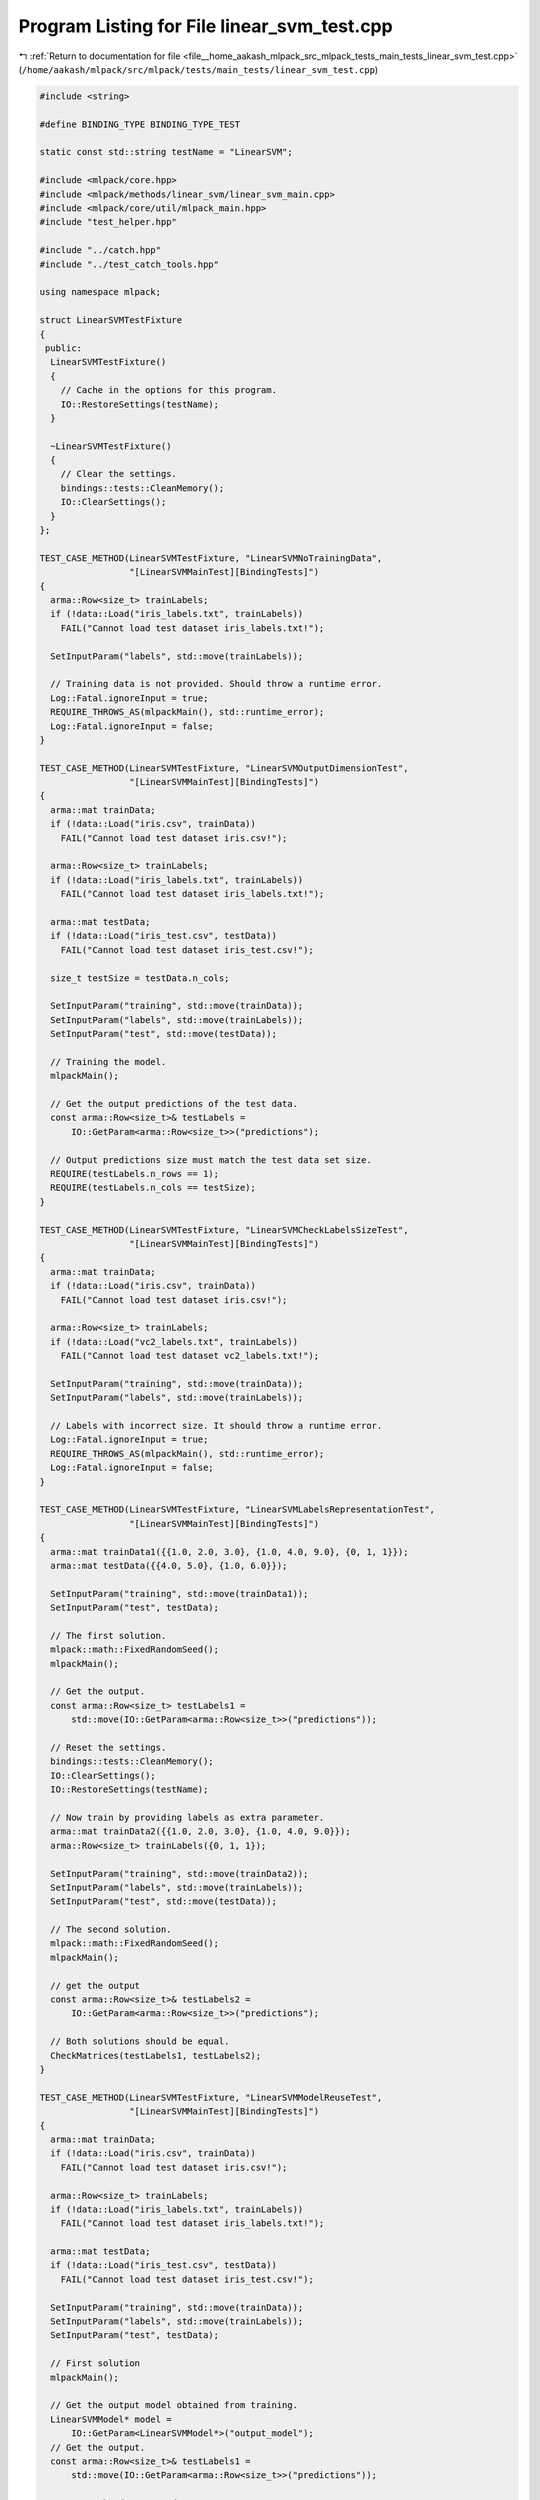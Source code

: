 
.. _program_listing_file__home_aakash_mlpack_src_mlpack_tests_main_tests_linear_svm_test.cpp:

Program Listing for File linear_svm_test.cpp
============================================

|exhale_lsh| :ref:`Return to documentation for file <file__home_aakash_mlpack_src_mlpack_tests_main_tests_linear_svm_test.cpp>` (``/home/aakash/mlpack/src/mlpack/tests/main_tests/linear_svm_test.cpp``)

.. |exhale_lsh| unicode:: U+021B0 .. UPWARDS ARROW WITH TIP LEFTWARDS

.. code-block:: cpp

   
   #include <string>
   
   #define BINDING_TYPE BINDING_TYPE_TEST
   
   static const std::string testName = "LinearSVM";
   
   #include <mlpack/core.hpp>
   #include <mlpack/methods/linear_svm/linear_svm_main.cpp>
   #include <mlpack/core/util/mlpack_main.hpp>
   #include "test_helper.hpp"
   
   #include "../catch.hpp"
   #include "../test_catch_tools.hpp"
   
   using namespace mlpack;
   
   struct LinearSVMTestFixture
   {
    public:
     LinearSVMTestFixture()
     {
       // Cache in the options for this program.
       IO::RestoreSettings(testName);
     }
   
     ~LinearSVMTestFixture()
     {
       // Clear the settings.
       bindings::tests::CleanMemory();
       IO::ClearSettings();
     }
   };
   
   TEST_CASE_METHOD(LinearSVMTestFixture, "LinearSVMNoTrainingData",
                    "[LinearSVMMainTest][BindingTests]")
   {
     arma::Row<size_t> trainLabels;
     if (!data::Load("iris_labels.txt", trainLabels))
       FAIL("Cannot load test dataset iris_labels.txt!");
   
     SetInputParam("labels", std::move(trainLabels));
   
     // Training data is not provided. Should throw a runtime error.
     Log::Fatal.ignoreInput = true;
     REQUIRE_THROWS_AS(mlpackMain(), std::runtime_error);
     Log::Fatal.ignoreInput = false;
   }
   
   TEST_CASE_METHOD(LinearSVMTestFixture, "LinearSVMOutputDimensionTest",
                    "[LinearSVMMainTest][BindingTests]")
   {
     arma::mat trainData;
     if (!data::Load("iris.csv", trainData))
       FAIL("Cannot load test dataset iris.csv!");
   
     arma::Row<size_t> trainLabels;
     if (!data::Load("iris_labels.txt", trainLabels))
       FAIL("Cannot load test dataset iris_labels.txt!");
   
     arma::mat testData;
     if (!data::Load("iris_test.csv", testData))
       FAIL("Cannot load test dataset iris_test.csv!");
   
     size_t testSize = testData.n_cols;
   
     SetInputParam("training", std::move(trainData));
     SetInputParam("labels", std::move(trainLabels));
     SetInputParam("test", std::move(testData));
   
     // Training the model.
     mlpackMain();
   
     // Get the output predictions of the test data.
     const arma::Row<size_t>& testLabels =
         IO::GetParam<arma::Row<size_t>>("predictions");
   
     // Output predictions size must match the test data set size.
     REQUIRE(testLabels.n_rows == 1);
     REQUIRE(testLabels.n_cols == testSize);
   }
   
   TEST_CASE_METHOD(LinearSVMTestFixture, "LinearSVMCheckLabelsSizeTest",
                    "[LinearSVMMainTest][BindingTests]")
   {
     arma::mat trainData;
     if (!data::Load("iris.csv", trainData))
       FAIL("Cannot load test dataset iris.csv!");
   
     arma::Row<size_t> trainLabels;
     if (!data::Load("vc2_labels.txt", trainLabels))
       FAIL("Cannot load test dataset vc2_labels.txt!");
   
     SetInputParam("training", std::move(trainData));
     SetInputParam("labels", std::move(trainLabels));
   
     // Labels with incorrect size. It should throw a runtime error.
     Log::Fatal.ignoreInput = true;
     REQUIRE_THROWS_AS(mlpackMain(), std::runtime_error);
     Log::Fatal.ignoreInput = false;
   }
   
   TEST_CASE_METHOD(LinearSVMTestFixture, "LinearSVMLabelsRepresentationTest",
                    "[LinearSVMMainTest][BindingTests]")
   {
     arma::mat trainData1({{1.0, 2.0, 3.0}, {1.0, 4.0, 9.0}, {0, 1, 1}});
     arma::mat testData({{4.0, 5.0}, {1.0, 6.0}});
   
     SetInputParam("training", std::move(trainData1));
     SetInputParam("test", testData);
   
     // The first solution.
     mlpack::math::FixedRandomSeed();
     mlpackMain();
   
     // Get the output.
     const arma::Row<size_t> testLabels1 =
         std::move(IO::GetParam<arma::Row<size_t>>("predictions"));
   
     // Reset the settings.
     bindings::tests::CleanMemory();
     IO::ClearSettings();
     IO::RestoreSettings(testName);
   
     // Now train by providing labels as extra parameter.
     arma::mat trainData2({{1.0, 2.0, 3.0}, {1.0, 4.0, 9.0}});
     arma::Row<size_t> trainLabels({0, 1, 1});
   
     SetInputParam("training", std::move(trainData2));
     SetInputParam("labels", std::move(trainLabels));
     SetInputParam("test", std::move(testData));
   
     // The second solution.
     mlpack::math::FixedRandomSeed();
     mlpackMain();
   
     // get the output
     const arma::Row<size_t>& testLabels2 =
         IO::GetParam<arma::Row<size_t>>("predictions");
   
     // Both solutions should be equal.
     CheckMatrices(testLabels1, testLabels2);
   }
   
   TEST_CASE_METHOD(LinearSVMTestFixture, "LinearSVMModelReuseTest",
                    "[LinearSVMMainTest][BindingTests]")
   {
     arma::mat trainData;
     if (!data::Load("iris.csv", trainData))
       FAIL("Cannot load test dataset iris.csv!");
   
     arma::Row<size_t> trainLabels;
     if (!data::Load("iris_labels.txt", trainLabels))
       FAIL("Cannot load test dataset iris_labels.txt!");
   
     arma::mat testData;
     if (!data::Load("iris_test.csv", testData))
       FAIL("Cannot load test dataset iris_test.csv!");
   
     SetInputParam("training", std::move(trainData));
     SetInputParam("labels", std::move(trainLabels));
     SetInputParam("test", testData);
   
     // First solution
     mlpackMain();
   
     // Get the output model obtained from training.
     LinearSVMModel* model =
         IO::GetParam<LinearSVMModel*>("output_model");
     // Get the output.
     const arma::Row<size_t>& testLabels1 =
         std::move(IO::GetParam<arma::Row<size_t>>("predictions"));
   
     // Reset the data passed.
     IO::GetSingleton().Parameters()["training"].wasPassed = false;
     IO::GetSingleton().Parameters()["labels"].wasPassed = false;
     IO::GetSingleton().Parameters()["test"].wasPassed = false;
   
     SetInputParam("input_model", model);
     SetInputParam("test", std::move(testData));
   
     // Second solution.
     mlpackMain();
   
     // Get the output.
     const arma::Row<size_t>& testLabels2 =
         IO::GetParam<arma::Row<size_t>>("predictions");
   
     // Both solutions should be equal.
     CheckMatrices(testLabels1, testLabels2);
   }
   
   TEST_CASE_METHOD(LinearSVMTestFixture, "LinearSVMCheckDimOfTestData",
                    "[LinearSVMMainTest][BindingTests]")
   {
     // Dimensionality of trainingSet is trainData.n_rows - 1 because labels are
     // not provided.
     arma::mat trainData;
     if (!data::Load("iris.csv", trainData))
       FAIL("Cannot load test dataset iris.csv!");
   
     arma::mat testData;
     if (!data::Load("iris_test.csv", testData))
       FAIL("Cannot load test dataset iris_test.csv!");
   
     SetInputParam("training", std::move(trainData));
     SetInputParam("test", std::move(testData));
   
     // Dimensionality of test data is wrong. It should throw a runtime error.
     Log::Fatal.ignoreInput = true;
     REQUIRE_THROWS_AS(mlpackMain(), std::runtime_error);
     Log::Fatal.ignoreInput = false;
   }
   
   TEST_CASE_METHOD(LinearSVMTestFixture, "LinearSVMCheckDimOfTestData2",
                    "[LinearSVMMainTest][BindingTests]")
   {
     // Dimensionality of trainingSet is trainData.n_rows - 1 because labels are
     // not provided.
     arma::mat trainData;
     if (!data::Load("iris.csv", trainData))
       FAIL("Cannot load test dataset iris.csv!");
   
     arma::mat testData;
     if (!data::Load("iris_test.csv", testData))
       FAIL("Cannot load test dataset iris_test.csv!");
   
     SetInputParam("training", std::move(trainData));
   
     // Training the model.
     mlpackMain();
   
     // Get the output model obtained from training.
     LinearSVMModel* model =
         IO::GetParam<LinearSVMModel*>("output_model");
   
     // Reset the data passed.
     IO::GetSingleton().Parameters()["training"].wasPassed = false;
     IO::GetSingleton().Parameters()["labels"].wasPassed = false;
   
     SetInputParam("input_model", model);
     SetInputParam("test", std::move(testData));
   
     // Test data dimensionality is wrong. It should throw a runtime error.
     Log::Fatal.ignoreInput = true;
     REQUIRE_THROWS_AS(mlpackMain(), std::runtime_error);
     Log::Fatal.ignoreInput = false;
   }
   
   TEST_CASE_METHOD(LinearSVMTestFixture, "LinearSVMNonNegativeMaxIterationTest",
                    "[LinearSVMMainTest][BindingTests]")
   {
     arma::mat trainData;
     if (!data::Load("iris.csv", trainData))
       FAIL("Cannot load test dataset iris.csv!");
   
     arma::Row<size_t> trainLabels;
     if (!data::Load("iris_labels.txt", trainLabels))
       FAIL("Cannot load test dataset iris_labels.txt!");
   
     SetInputParam("training", std::move(trainData));
     SetInputParam("labels", std::move(trainLabels));
     SetInputParam("max_iterations", int(-1));
   
     // Maximum iterations is negative. It should a runtime error.
     Log::Fatal.ignoreInput = true;
     REQUIRE_THROWS_AS(mlpackMain(), std::runtime_error);
     Log::Fatal.ignoreInput = false;
   }
   
   TEST_CASE_METHOD(LinearSVMTestFixture, "LinearSVMNonNegativeLambdaTest",
                    "[LinearSVMMainTest][BindingTests]")
   {
     arma::mat trainData;
     if (!data::Load("iris.csv", trainData))
       FAIL("Cannot load test dataset iris.csv!");
   
     arma::Row<size_t> trainLabels;
     if (!data::Load("iris_labels.txt", trainLabels))
       FAIL("Cannot load test dataset iris_labels.txt!");
   
     SetInputParam("training", std::move(trainData));
     SetInputParam("labels", std::move(trainLabels));
     SetInputParam("lambda", double(-0.01));
   
     // Lambda is negative. It should a runtime error.
     Log::Fatal.ignoreInput = true;
     REQUIRE_THROWS_AS(mlpackMain(), std::runtime_error);
     Log::Fatal.ignoreInput = false;
   }
   
   TEST_CASE_METHOD(LinearSVMTestFixture,
                    "LinearSVMNonNegativeNumberOfClassesTest",
                    "[LinearSVMMainTest][BindingTests]")
   {
     arma::mat trainData;
     if (!data::Load("iris.csv", trainData))
       FAIL("Cannot load test dataset iris.csv!");
   
     arma::Row<size_t> trainLabels;
     if (!data::Load("iris_labels.txt", trainLabels))
       FAIL("Cannot load test dataset iris_labels.txt!");
   
     SetInputParam("training", std::move(trainData));
     SetInputParam("labels", std::move(trainLabels));
     SetInputParam("num_classes", int(-1));
   
     // Number of classes is negative. It should a runtime error.
     Log::Fatal.ignoreInput = true;
     REQUIRE_THROWS_AS(mlpackMain(), std::runtime_error);
     Log::Fatal.ignoreInput = false;
   }
   
   TEST_CASE_METHOD(LinearSVMTestFixture, "LinearSVMNonNegativeToleranceTest",
                    "[LinearSVMMainTest][BindingTests]")
   {
     arma::mat trainData;
     if (!data::Load("iris.csv", trainData))
       FAIL("Cannot load test dataset iris.csv!");
   
     arma::Row<size_t> trainLabels;
     if (!data::Load("iris_labels.txt", trainLabels))
       FAIL("Cannot load test dataset iris_labels.txt!");
   
     SetInputParam("training", std::move(trainData));
     SetInputParam("labels", std::move(trainLabels));
     SetInputParam("tolerance", double(-0.01));
   
     // Tolerance is negative. It should throw a runtime error.
     Log::Fatal.ignoreInput = true;
     REQUIRE_THROWS_AS(mlpackMain(), std::runtime_error);
     Log::Fatal.ignoreInput = false;
   }
   
   TEST_CASE_METHOD(LinearSVMTestFixture, "LinearSVMNonNegativeDeltaTest",
                    "[LinearSVMMainTest][BindingTests]")
   {
     arma::mat trainData;
     if (!data::Load("iris.csv", trainData))
       FAIL("Cannot load test dataset iris.csv!");
   
     arma::Row<size_t> trainLabels;
     if (!data::Load("iris_labels.txt", trainLabels))
       FAIL("Cannot load test dataset iris_labels.txt!");
   
     SetInputParam("training", std::move(trainData));
     SetInputParam("labels", std::move(trainLabels));
     SetInputParam("delta", double(-0.01));
   
     // Delta is negative. It should throw a runtime error.
     Log::Fatal.ignoreInput = true;
     REQUIRE_THROWS_AS(mlpackMain(), std::runtime_error);
     Log::Fatal.ignoreInput = false;
   }
   
   TEST_CASE_METHOD(LinearSVMTestFixture, "LinearSVMNonNegativeEpochsTest",
                    "[LinearSVMMainTest][BindingTests]")
   {
     arma::mat trainData;
     if (!data::Load("iris.csv", trainData))
       FAIL("Cannot load test dataset iris.csv!");
   
     arma::Row<size_t> trainLabels;
     if (!data::Load("iris_labels.txt", trainLabels))
       FAIL("Cannot load test dataset iris_labels.txt!");
   
     SetInputParam("training", std::move(trainData));
     SetInputParam("labels", std::move(trainLabels));
     SetInputParam("epochs", int(-1));
   
     // Epochs is negative. It should throw a runtime error.
     Log::Fatal.ignoreInput = true;
     REQUIRE_THROWS_AS(mlpackMain(), std::runtime_error);
     Log::Fatal.ignoreInput = false;
   }
   
   TEST_CASE_METHOD(LinearSVMTestFixture, "LinearSVMZeroNumberOfClassesTest",
                    "[LinearSVMMainTest][BindingTests]")
   {
     arma::mat trainData = "2 0 0;"
                           "0 0 0;"
                           "0 2 1;"
                           "1 0 2;"
                           "0 1 0";
   
     arma::Row<size_t> trainLabels = "0 0 0";
   
     SetInputParam("training", std::move(trainData));
     SetInputParam("labels", std::move(trainLabels));
   
     // Number of classes for optimizer is only one.
     // It should throw a invalid_argument error.
     Log::Fatal.ignoreInput = true;
     REQUIRE_THROWS_AS(mlpackMain(), std::invalid_argument);
     Log::Fatal.ignoreInput = false;
   }
   
   TEST_CASE_METHOD(LinearSVMTestFixture, "LinearSVMOptimizerTest",
                    "[LinearSVMMainTest][BindingTests]")
   {
     arma::mat trainData;
     if (!data::Load("iris.csv", trainData))
       FAIL("Cannot load test dataset iris.csv!");
   
     arma::Row<size_t> trainLabels;
     if (!data::Load("iris_labels.txt", trainLabels))
       FAIL("Cannot load test dataset iris_labels.txt!");
   
     SetInputParam("training", std::move(trainData));
     SetInputParam("labels", std::move(trainLabels));
     SetInputParam("optimizer", std::string("hello"));
   
     Log::Fatal.ignoreInput = true;
     REQUIRE_THROWS_AS(mlpackMain(), std::runtime_error);
     Log::Fatal.ignoreInput = false;
   }
   
   TEST_CASE_METHOD(LinearSVMTestFixture, "LinearSVMDiffMaxIterationsTest",
                    "[LinearSVMMainTest][BindingTests]")
   {
     arma::mat trainData;
     if (!data::Load("iris.csv", trainData))
       FAIL("Cannot load test dataset iris.csv!");
   
     arma::Row<size_t> trainLabels;
     if (!data::Load("iris_labels.txt", trainLabels))
       FAIL("Cannot load test dataset iris_labels.txt!");
   
     SetInputParam("training", trainData);
     SetInputParam("labels", trainLabels);
     SetInputParam("max_iterations", int(1));
   
     // First solution.
     mlpack::math::FixedRandomSeed();
     mlpackMain();
   
     // Get the parameters of the output model obtained after first training.
     const arma::mat parameters1 = std::move(
         IO::GetParam<LinearSVMModel*>("output_model")->svm.Parameters());
   
     // Reset the settings.
     bindings::tests::CleanMemory();
     IO::ClearSettings();
     IO::RestoreSettings(testName);
   
     SetInputParam("training", std::move(trainData));
     SetInputParam("labels", std::move(trainLabels));
     SetInputParam("max_iterations", int(100));
   
     // Second solution.
     mlpack::math::FixedRandomSeed();
     mlpackMain();
   
     // Get the parameters of the output model obtained after second training.
     const arma::mat& parameters2 =
         IO::GetParam<LinearSVMModel*>("output_model")->svm.Parameters();
   
     // Both solutions should be not equal.
     CheckMatricesNotEqual(parameters1, parameters2);
   }
   
   TEST_CASE_METHOD(LinearSVMTestFixture, "LinearSVMDiffLambdaTest",
                    "[LinearSVMMainTest][BindingTests]")
   {
     arma::mat trainData;
     if (!data::Load("iris.csv", trainData))
       FAIL("Cannot load test dataset iris.csv!");
   
     arma::Row<size_t> trainLabels;
     if (!data::Load("iris_labels.txt", trainLabels))
       FAIL("Cannot load test dataset iris_labels.txt!");
   
     SetInputParam("training", trainData);
     SetInputParam("labels", trainLabels);
     SetInputParam("lambda", double(0.001));
   
     // First solution.
     mlpack::math::FixedRandomSeed();
     mlpackMain();
   
     // Get the parameters of the output model obtained after first training.
     const arma::mat parameters1 = std::move(
         IO::GetParam<LinearSVMModel*>("output_model")->svm.Parameters());
   
     // Reset the settings.
     bindings::tests::CleanMemory();
     IO::ClearSettings();
     IO::RestoreSettings(testName);
   
     SetInputParam("training", std::move(trainData));
     SetInputParam("labels", std::move(trainLabels));
     SetInputParam("lambda", double(1000));
   
     // Second solution.
     mlpack::math::FixedRandomSeed();
     mlpackMain();
   
     // Get the parameters of the output model obtained after second training.
     const arma::mat& parameters2 =
         IO::GetParam<LinearSVMModel*>("output_model")->svm.Parameters();
   
     // Both solutions should be not equal.
     CheckMatricesNotEqual(parameters1, parameters2);
   }
   
   TEST_CASE_METHOD(LinearSVMTestFixture, "LinearSVMDiffDeltaTest",
                    "[LinearSVMMainTest][BindingTests]")
   {
     arma::mat trainData;
     if (!data::Load("iris.csv", trainData))
       FAIL("Cannot load test dataset iris.csv!");
   
     arma::Row<size_t> trainLabels;
     if (!data::Load("iris_labels.txt", trainLabels))
       FAIL("Cannot load test dataset iris_labels.txt!");
   
     SetInputParam("training", trainData);
     SetInputParam("labels", trainLabels);
     SetInputParam("delta", double(1.0));
   
     // First solution.
     mlpack::math::FixedRandomSeed();
     mlpackMain();
   
     // Get the parameters of the output model obtained after first training.
     const arma::mat parameters1 = std::move(
         IO::GetParam<LinearSVMModel*>("output_model")->svm.Parameters());
   
     // Reset the settings.
     bindings::tests::CleanMemory();
     IO::ClearSettings();
     IO::RestoreSettings(testName);
   
     SetInputParam("training", std::move(trainData));
     SetInputParam("labels", std::move(trainLabels));
     SetInputParam("delta", double(1000));
   
     // Second solution.
     mlpack::math::FixedRandomSeed();
     mlpackMain();
   
     // Get the parameters of the output model obtained after second training.
     const arma::mat& parameters2 =
         IO::GetParam<LinearSVMModel*>("output_model")->svm.Parameters();
   
     // Both solutions should be not equal.
     CheckMatricesNotEqual(parameters1, parameters2);
   }
   
   TEST_CASE_METHOD(LinearSVMTestFixture, "LinearSVMDiffInterceptTest",
                    "[LinearSVMMainTest][BindingTests]")
   {
     arma::mat trainData;
     if (!data::Load("iris.csv", trainData))
       FAIL("Cannot load test dataset iris.csv!");
   
     arma::Row<size_t> trainLabels;
     if (!data::Load("iris_labels.txt", trainLabels))
       FAIL("Cannot load test dataset iris_labels.txt!");
   
     SetInputParam("training", trainData);
     SetInputParam("labels", trainLabels);
   
     // First solution.
     mlpack::math::FixedRandomSeed();
     mlpackMain();
   
     // Get the parameters of the output model obtained after first training.
     const arma::mat parameters1 = std::move(
         IO::GetParam<LinearSVMModel*>("output_model")->svm.Parameters());
   
     // Reset the settings.
     bindings::tests::CleanMemory();
     IO::ClearSettings();
     IO::RestoreSettings(testName);
   
     SetInputParam("training", std::move(trainData));
     SetInputParam("labels", std::move(trainLabels));
     SetInputParam("no_intercept", bool(true));
   
     // Second solution.
     mlpack::math::FixedRandomSeed();
     mlpackMain();
   
     // Get the parameters of the output model obtained after second training.
     const arma::mat& parameters2 =
         IO::GetParam<LinearSVMModel*>("output_model")->svm.Parameters();
   
     // Both solutions should be not equal.
     CheckMatricesNotEqual(parameters1, parameters2);
   }
   
   TEST_CASE_METHOD(LinearSVMTestFixture, "LinearSVMDiffInterceptTestWithPsgd",
                    "[LinearSVMMainTest][BindingTests]")
   {
     arma::mat trainData = "2 0 0;"
                           "0 0 0;"
                           "0 2 1;"
                           "1 0 2;"
                           "0 1 0";
   
     arma::Row<size_t> trainLabels = "1 0 1";
   
     SetInputParam("training", trainData);
     SetInputParam("labels", trainLabels);
     SetInputParam("optimizer", std::string("psgd"));
   
     // First solution.
     #ifdef HAS_OPENMP
     omp_set_num_threads(1);
     #endif
   
     mlpack::math::FixedRandomSeed();
     mlpackMain();
   
     // Get the parameters of the output model obtained after first training.
     const arma::mat parameters1 = std::move(
         IO::GetParam<LinearSVMModel*>("output_model")->svm.Parameters());
   
     // Reset the settings.
     bindings::tests::CleanMemory();
     IO::ClearSettings();
     IO::RestoreSettings(testName);
   
     SetInputParam("training", std::move(trainData));
     SetInputParam("labels", std::move(trainLabels));
     SetInputParam("optimizer", std::string("psgd"));
     SetInputParam("no_intercept", bool(true));
   
     // Second solution.
     #ifdef HAS_OPENMP
     omp_set_num_threads(1);
     #endif
   
     mlpack::math::FixedRandomSeed();
     mlpackMain();
   
     // Get the parameters of the output model obtained after second training.
     const arma::mat& parameters2 =
         IO::GetParam<LinearSVMModel*>("output_model")->svm.Parameters();
   
     // Both solutions should be not equal.
     CheckMatricesNotEqual(parameters1, parameters2);
   }
   
   TEST_CASE_METHOD(LinearSVMTestFixture, "LinearSVMNonNegativeStepSizeTest",
                    "[LinearSVMMainTest][BindingTests]")
   {
     arma::mat trainData;
     if (!data::Load("iris.csv", trainData))
       FAIL("Cannot load test dataset iris.csv!");
   
     arma::Row<size_t> trainLabels;
     if (!data::Load("iris_labels.txt", trainLabels))
       FAIL("Cannot load test dataset iris_labels.txt!");
   
     SetInputParam("training", std::move(trainData));
     SetInputParam("labels", std::move(trainLabels));
     SetInputParam("optimizer", std::string("psgd"));
     SetInputParam("step_size", double(-0.01));
   
     // Step size for optimizer is negative. It should throw a runtime error.
     Log::Fatal.ignoreInput = true;
     REQUIRE_THROWS_AS(mlpackMain(), std::runtime_error);
     Log::Fatal.ignoreInput = false;
   }
   
   TEST_CASE_METHOD(LinearSVMTestFixture, "LinearSVMDiffEpochsTest",
                    "[LinearSVMMainTest][BindingTests]")
   {
     arma::mat trainData = "2 0 0;"
                           "0 0 0;"
                           "0 2 1;"
                           "1 0 2;"
                           "0 1 0";
   
     arma::Row<size_t> trainLabels = "1 0 1";
   
     SetInputParam("training", trainData);
     SetInputParam("labels", trainLabels);
     SetInputParam("optimizer", std::string("psgd"));
     SetInputParam("epochs", int(5));
   
     // First solution.
     #ifdef HAS_OPENMP
     omp_set_num_threads(1);
     #endif
   
     mlpack::math::FixedRandomSeed();
     mlpackMain();
   
     // Get the parameters of the output model obtained after first training.
     const arma::mat parameters1 = std::move(
         IO::GetParam<LinearSVMModel*>("output_model")->svm.Parameters());
   
     // Reset the settings.
     bindings::tests::CleanMemory();
     IO::ClearSettings();
     IO::RestoreSettings(testName);
   
     SetInputParam("training", std::move(trainData));
     SetInputParam("labels", std::move(trainLabels));
     SetInputParam("optimizer", std::string("psgd"));
     SetInputParam("epochs", int(10));
   
     // Second solution.
     #ifdef HAS_OPENMP
     omp_set_num_threads(1);
     #endif
   
     mlpack::math::FixedRandomSeed();
     mlpackMain();
   
     // Get the parameters of the output model obtained after second training.
     const arma::mat& parameters2 =
         IO::GetParam<LinearSVMModel*>("output_model")->svm.Parameters();
   
     // Both solutions should be not equal.
     CheckMatricesNotEqual(parameters1, parameters2);
   }
   
   TEST_CASE_METHOD(LinearSVMTestFixture, "LinearSVMDiffStepSizeTest",
                    "[LinearSVMMainTest][BindingTests]")
   {
     arma::mat trainData = "2 0 0;"
                           "0 0 0;"
                           "0 2 1;"
                           "1 0 2;"
                           "0 1 0";
   
     arma::Row<size_t> trainLabels = "1 0 1";
   
     SetInputParam("training", trainData);
     SetInputParam("labels", trainLabels);
     SetInputParam("optimizer", std::string("psgd"));
     SetInputParam("num_classes", int(2));
     SetInputParam("step_size", double(0.02));
   
     // First solution.
     #ifdef HAS_OPENMP
     omp_set_num_threads(1);
     #endif
   
     mlpack::math::FixedRandomSeed();
     mlpackMain();
   
     // Get the parameters of the output model obtained after first training.
     const arma::mat parameters1 = std::move(
         IO::GetParam<LinearSVMModel*>("output_model")->svm.Parameters());
   
     // Reset the settings.
     bindings::tests::CleanMemory();
     IO::ClearSettings();
     IO::RestoreSettings(testName);
   
     SetInputParam("training", std::move(trainData));
     SetInputParam("labels", std::move(trainLabels));
     SetInputParam("optimizer", std::string("psgd"));
     SetInputParam("num_classes", int(2));
     SetInputParam("step_size", double(1.02));
   
     // Second solution.
     #ifdef HAS_OPENMP
     omp_set_num_threads(1);
     #endif
   
     mlpack::math::FixedRandomSeed();
     mlpackMain();
   
     // Get the parameters of the output model obtained after second training.
     const arma::mat& parameters2 =
         IO::GetParam<LinearSVMModel*>("output_model")->svm.Parameters();
   
     // Both solutions should be not equal.
     CheckMatricesNotEqual(parameters1, parameters2);
   }
   
   TEST_CASE_METHOD(LinearSVMTestFixture, "LinearSVMDiffToleranceTest",
                    "[LinearSVMMainTest][BindingTests]")
   {
     arma::mat trainData = "2 0 0;"
                           "0 0 0;"
                           "0 2 1;"
                           "1 0 2;"
                           "0 1 0";
   
     arma::Row<size_t> trainLabels = "1 0 1";
   
     SetInputParam("training", trainData);
     SetInputParam("labels", trainLabels);
     SetInputParam("optimizer", std::string("psgd"));
     SetInputParam("num_classes", int(2));
     SetInputParam("tolerance", double(1e-1));
   
     // First solution.
     #ifdef HAS_OPENMP
     omp_set_num_threads(1);
     #endif
   
     mlpack::math::FixedRandomSeed();
     mlpackMain();
   
     // Get the parameters of the output model obtained after first training.
     const arma::mat parameters1 = std::move(
         IO::GetParam<LinearSVMModel*>("output_model")->svm.Parameters());
   
     // Reset the settings.
     bindings::tests::CleanMemory();
     IO::ClearSettings();
     IO::RestoreSettings(testName);
   
     SetInputParam("training", std::move(trainData));
     SetInputParam("labels", std::move(trainLabels));
     SetInputParam("optimizer", std::string("psgd"));
     SetInputParam("num_classes", int(2));
     SetInputParam("tolerance", double(1e-10));
   
     // Second solution.
     #ifdef HAS_OPENMP
     omp_set_num_threads(1);
     #endif
   
     mlpack::math::FixedRandomSeed();
     mlpackMain();
   
     // Get the parameters of the output model obtained after second training.
     const arma::mat& parameters2 =
         IO::GetParam<LinearSVMModel*>("output_model")->svm.Parameters();
   
     // Both solutions should be not equal.
     CheckMatricesNotEqual(parameters1, parameters2);
   }
   
   TEST_CASE_METHOD(LinearSVMTestFixture, "LinearSVMDiffOptimizerTest",
                    "[LinearSVMMainTest][BindingTests]")
   {
     arma::mat trainData = "2 0 0;"
                           "0 0 0;"
                           "0 2 1;"
                           "1 0 2;"
                           "0 1 0";
   
     arma::Row<size_t> trainLabels = "1 0 1";
   
     SetInputParam("training", trainData);
     SetInputParam("labels", trainLabels);
     SetInputParam("optimizer", std::string("lbfgs"));
   
     // First solution.
     mlpack::math::FixedRandomSeed();
     mlpackMain();
   
     // Get the parameters of the output model obtained after first training.
     const arma::mat parameters1 = std::move(
         IO::GetParam<LinearSVMModel*>("output_model")->svm.Parameters());
   
     // Reset the settings.
     bindings::tests::CleanMemory();
     IO::ClearSettings();
     IO::RestoreSettings(testName);
   
     SetInputParam("training", std::move(trainData));
     SetInputParam("labels", std::move(trainLabels));
     SetInputParam("optimizer", std::string("psgd"));
   
     // Second solution.
     #ifdef HAS_OPENMP
     omp_set_num_threads(1);
     #endif
   
     mlpack::math::FixedRandomSeed();
     mlpackMain();
   
     // Get the parameters of the output model obtained after second training.
     const arma::mat& parameters2 =
         IO::GetParam<LinearSVMModel*>("output_model")->svm.Parameters();
   
     // Both solutions should be not equal.
     CheckMatricesNotEqual(parameters1, parameters2);
   }
